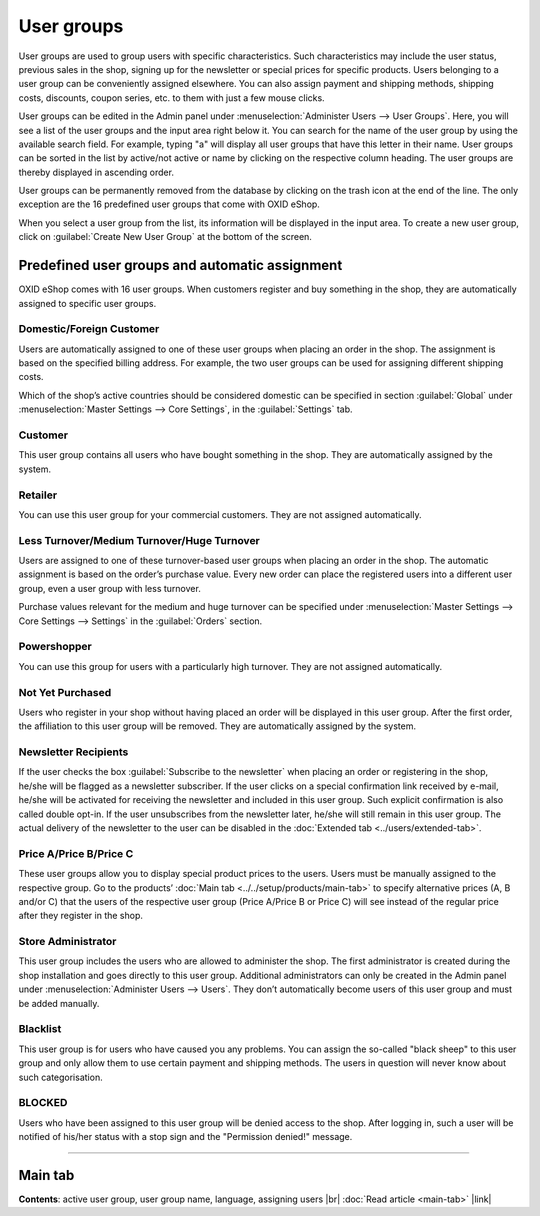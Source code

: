 ﻿User groups
===========

User groups are used to group users with specific characteristics. Such characteristics may include the user status, previous sales in the shop, signing up for the newsletter or special prices for specific products. Users belonging to a user group can be conveniently assigned elsewhere. You can also assign payment and shipping methods, shipping costs, discounts, coupon series, etc. to them with just a few mouse clicks.

.. image:: ../../media/screenshots/oxbadz01.png
   :alt: User groups
   :height: 535
   :width: 650

User groups can be edited in the Admin panel under :menuselection:`Administer Users --> User Groups`. Here, you will see a list of the user groups and the input area right below it. You can search for the name of the user group by using the available search field. For example, typing \"a\" will display all user groups that have this letter in their name. User groups can be sorted in the list by active/not active or name by clicking on the respective column heading. The user groups are thereby displayed in ascending order.

User groups can be permanently removed from the database by clicking on the trash icon at the end of the line. The only exception are the 16 predefined user groups that come with OXID eShop.

When you select a user group from the list, its information will be displayed in the input area. To create a new user group, click on :guilabel:`Create New User Group` at the bottom of the screen.

Predefined user groups and automatic assignment
-----------------------------------------------
OXID eShop comes with 16 user groups. When customers register and buy something in the shop, they are automatically assigned to specific user groups.

Domestic/Foreign Customer
^^^^^^^^^^^^^^^^^^^^^^^^^
Users are automatically assigned to one of these user groups when placing an order in the shop. The assignment is based on the specified billing address. For example, the two user groups can be used for assigning different shipping costs.

Which of the shop’s active countries should be considered domestic can be specified in section :guilabel:`Global` under :menuselection:`Master Settings --> Core Settings`, in the :guilabel:`Settings` tab.

Customer
^^^^^^^^
This user group contains all users who have bought something in the shop. They are automatically assigned by the system.

Retailer
^^^^^^^^
You can use this user group for your commercial customers. They are not assigned automatically.

Less Turnover/Medium Turnover/Huge Turnover
^^^^^^^^^^^^^^^^^^^^^^^^^^^^^^^^^^^^^^^^^^^
Users are assigned to one of these turnover-based user groups when placing an order in the shop. The automatic assignment is based on the order’s purchase value. Every new order can place the registered users into a different user group, even a user group with less turnover.

Purchase values relevant for the medium and huge turnover can be specified under :menuselection:`Master Settings --> Core Settings --> Settings` in the :guilabel:`Orders` section.

Powershopper
^^^^^^^^^^^^
You can use this group for users with a particularly high turnover. They are not assigned automatically.

Not Yet Purchased
^^^^^^^^^^^^^^^^^
Users who register in your shop without having placed an order will be displayed in this user group. After the first order, the affiliation to this user group will be removed. They are automatically assigned by the system.

Newsletter Recipients
^^^^^^^^^^^^^^^^^^^^^
If the user checks the box :guilabel:`Subscribe to the newsletter` when placing an order or registering in the shop, he/she will be flagged as a newsletter subscriber. If the user clicks on a special confirmation link received by e-mail, he/she will be activated for receiving the newsletter and included in this user group. Such explicit confirmation is also called double opt-in. If the user unsubscribes from the newsletter later, he/she will still remain in this user group. The actual delivery of the newsletter to the user can be disabled in the :doc:`Extended tab <../users/extended-tab>`.

Price A/Price B/Price C
^^^^^^^^^^^^^^^^^^^^^^^
These user groups allow you to display special product prices to the users. Users must be manually assigned to the respective group. Go to the products’ :doc:`Main tab <../../setup/products/main-tab>` to specify alternative prices (A, B and/or C) that the users of the respective user group (Price A/Price B or Price C) will see instead of the regular price after they register in the shop.

.. hint::You may experience issues with products for which no alternative prices have been specified. For example, €0.00 would be displayed for users from one of the user groups with alternative prices. To avoid this, check the box :guilabel:`Use standard Product Price if no A/B/C Price is set` in section :guilabel:`Products` under :menuselection:`Master Settings --> Core Settings`, the :guilabel:`Settings` tab.

Store Administrator
^^^^^^^^^^^^^^^^^^^
This user group includes the users who are allowed to administer the shop. The first administrator is created during the shop installation and goes directly to this user group. Additional administrators can only be created in the Admin panel under :menuselection:`Administer Users --> Users`. They don’t automatically become users of this user group and must be added manually.

Blacklist
^^^^^^^^^
This user group is for users who have caused you any problems. You can assign the so-called \"black sheep\" to this user group and only allow them to use certain payment and shipping methods. The users in question will never know about such categorisation.

BLOCKED
^^^^^^^
Users who have been assigned to this user group will be denied access to the shop. After logging in, such a user will be notified of his/her status with a stop sign and the \"Permission denied!\" message.

-----------------------------------------------------------------------------------------

Main tab
--------
**Contents**: active user group, user group name, language, assigning users |br|
:doc:`Read article <main-tab>` |link|

.. seealso:: :doc:`Users <../users/users>` | :doc:`Payment methods <../../setup/payment-methods/payment-methods>` | :doc:`Shipping methods <../../setup/shipping-methods/shipping-methods>` | :doc:`Shipping cost rules <../../setup/shipping-cost-rules/shipping-cost-rules>`


.. Intern: oxbadz, Status: transL